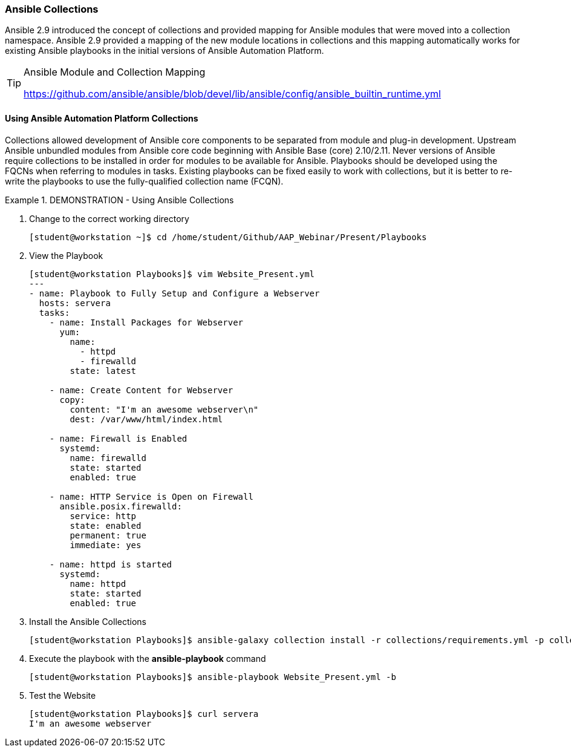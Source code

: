 :pygments-style: tango
:source-highlighter: pygments
:icons: font
ifndef::env-github[:icons: font]
ifdef::env-github[]
:status:
:outfilesuffix: .adoc
:caution-caption: :fire:
:important-caption: :exclamation:
:note-caption: :paperclip:
:tip-caption: :bulb:
:warning-caption: :warning:
endif::[]



=== Ansible Collections

Ansible 2.9 introduced the concept of collections and provided mapping for Ansible modules that were moved into a collection namespace. Ansible 2.9 provided a mapping of the new module locations in collections and this mapping automatically works for existing Ansible playbooks in the initial versions of Ansible Automation Platform.

.Ansible Module and Collection Mapping
[TIP]
======
https://github.com/ansible/ansible/blob/devel/lib/ansible/config/ansible_builtin_runtime.yml
======

==== Using Ansible Automation Platform Collections

Collections allowed development of Ansible core components to be separated from module and plug-in development. Upstream Ansible unbundled modules from Ansible core code beginning with Ansible Base (core) 2.10/2.11. Never versions of Ansible require collections to be installed in order for modules to be available for Ansible. Playbooks should be developed using the FQCNs when referring to modules in tasks. Existing playbooks can be fixed easily to work with collections, but it is better to re-write the playbooks to use the fully-qualified collection name (FCQN).

.DEMONSTRATION - Using Ansible Collections
====

. Change to the correct working directory
+
[source,bash]
----
[student@workstation ~]$ cd /home/student/Github/AAP_Webinar/Present/Playbooks
----

. View the Playbook
+
[source,yaml]
----
[student@workstation Playbooks]$ vim Website_Present.yml
---
- name: Playbook to Fully Setup and Configure a Webserver
  hosts: servera
  tasks:
    - name: Install Packages for Webserver
      yum:
        name:
          - httpd
          - firewalld
        state: latest

    - name: Create Content for Webserver
      copy:
        content: "I'm an awesome webserver\n"
        dest: /var/www/html/index.html

    - name: Firewall is Enabled
      systemd:
        name: firewalld
        state: started
        enabled: true

    - name: HTTP Service is Open on Firewall
      ansible.posix.firewalld:
        service: http
        state: enabled
        permanent: true
        immediate: yes

    - name: httpd is started
      systemd:
        name: httpd
        state: started
        enabled: true
----

. Install the Ansible Collections
+
[source,bash]
----
[student@workstation Playbooks]$ ansible-galaxy collection install -r collections/requirements.yml -p collections/
----

. Execute the playbook with the *ansible-playbook* command
+
[source,bash]
----
[student@workstation Playbooks]$ ansible-playbook Website_Present.yml -b
----

. Test the Website
+
[source,bash]
----
[student@workstation Playbooks]$ curl servera
I'm an awesome webserver
----
====
